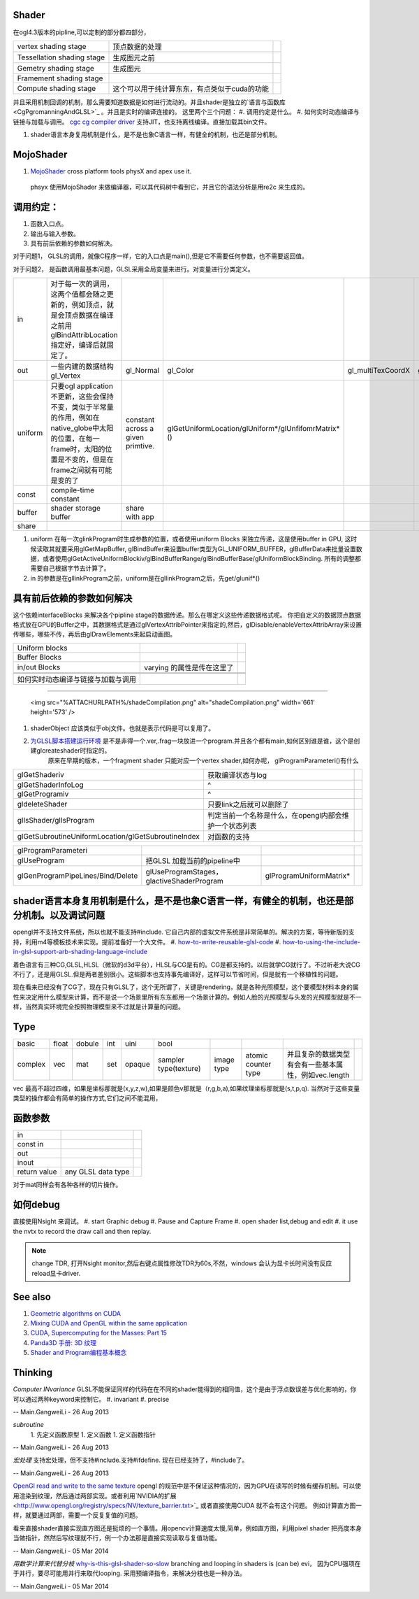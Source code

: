 Shader 
=======

在ogl4.3版本的pipline,可以定制的部分都四部分，

.. csv-table:: 

   vertex shading stage , 顶点数据的处理,
   Tessellation shading stage , 生成图元之前 ,
   Gemetry shading stage , 生成图元,
   Framement shading stage ,
   Compute shading stage ,  这个可以用于纯计算东东，有点类似于cuda的功能 ,

并且采用机制回调的机制，那么需要知道数据是如何进行流动的。并且shader是独立的`语言与函数库 <CgPgromanningAndGLSL>`_ 。并且是实时的编译连接的。 这里两个三个问题：
#. 调用约定是什么。
#. 如何实时动态编译与链接与加载与调用。   `cgc  cg compiler driver  <http://http.developer.nvidia.com/Cg/cgc.html>`_   支持JIT，也支持离线编译。直接加载其bin文件。
   
.. ::
 
   ps_3_0
   // cgc version 2.2.0017, build date Jan 29 2010
   // command line args: -profile ps_3_0 -I../include -DGLSL_COMPILER -DNO_SUPPORT_DDX_DDY -DPASS_DEPTH
   // source file: fancy_cloth_diffuse.cg
   //vendor NVIDIA Corporation
   //version 2.2.0.17
   
   
      
#. shader语言本身复用机制是什么，是不是也象C语言一样，有健全的机制，也还是部分机制。

MojoShader 
===========

#. `MojoShader <https://icculus.org/mojoshader/>`_  cross platform tools physX and apex use it.
  phsyx 使用MojoShader 来做编译器，可以其代码树中看到它，并且它的语法分析是用re2c 来生成的。

调用约定：
==========

#. 函数入口点。
#. 输出与输入参数。 
#. 具有前后依赖的参数如何解决。

对于问题1， GLSL的调用，就像C程序一样，它的入口点是main(),但是它不需要任何参数，也不需要返回值。

对于问题2， 是函数调用最基本问题，GLSL采用全局变量来进行。对变量进行分类定义。

.. csv-table:: 

   in ,  对于每一次的调用，这两个值都会随之更新的，例如顶点，就是会顶点数据在编译之前用glBindAttribLocation指定好，编译后就固定了。 ,
   out ,  一些内建的数据结构gl_Vertex,gl_Normal,gl_Color,gl_multiTexCoordX,gl_ModelViewMatrix,gl_ModelViewProjectionMatrix,gl_NormalMatrix ,
   uniform , 只要ogl application 不更新，这些会保持不变，类似于半常量的作用，例如在native_globe中太阳的位置，在每一frame时，太阳的位置是不变的，但是在frame之间就有可能是变的了,constant across a given primtive.,glGetUniformLocation/glUniform*/glUnfifomrMatrix*()  ,
   const , compile-time constant ,
   buffer , shader storage buffer ,share with app ,
   share , 

#. uniform 在每一次glinkProgram时生成参数的位置，或者使用uniform Blocks 来独立传递，这是使用buffer in GPU, 这时候读取其就要采用glGetMapBuffer, glBindBuffer来设置buffer类型为GL_UNIFORM_BUFFER，glBufferData来批量设置数据，或者使用glGetActiveUniformBlockiv/glBindBufferRange/glBindBufferBase/glUniformBlockBinding. 所有的调整都需要自己根据字节去计算了。
#. in 的参数是在gllinkProgram之前，uniform是在gllinkProgram之后，先get/glunif*()

具有前后依赖的参数如何解决
==========================


这个依赖interfaceBlocks 来解决各个pipline stage的数据传递。那么在哪定义这些传递数据格式呢。  你把自定义的数据顶点数据格式放在GPU的Buffer之中，其数据格式是通过glVertexAttribPointer来指定的,然后，glDisable/enableVertexAttribArray来设置传哪些，哪些不传，再后由glDrawElements来起启动画图。

.. csv-table:: 

   Uniform blocks ,
   Buffer Blocks ,
   in/out Blocks , varying 的属性是传在这里了 ,


 如何实时动态编译与链接与加载与调用
===================================

     <img src="%ATTACHURLPATH%/shadeCompilation.png" alt="shadeCompilation.png" width='661' height='573' />
#. shaderObject 应该类似于obj文件。也就是表示代码是可以复用了。
#. `为GLSL脚本搭建运行环境  <http://blog.csdn.net/youyouxiaomengye/article/details/4974472>`_  是不是非得一个.ver,.frag一块放进一个program.并且各个都有main,如何区别谁是谁，这个是创建glcreateshader时指定的。
       原来在早期的版本，一个fragment shader 只能对应一个vertex shader,如何办呢， glProgramParameteri()有什么

.. csv-table:: 

   glGetShaderiv , 获取编译状态与log ,
   glGetShaderInfoLog ,^ ,
   glGetProgramiv ,^ ,
   gldeleteShader , 只要link之后就可以删除了,
   glIsShader/glIsProgram , 判定当前一个名称是什么，在opengl内部会维护一个状态列表 ,
   glGetSubroutineUniformLocation/glGetSubroutineIndex , 对函数的支持 ,



.. csv-table:: 

   glProgramParameteri ,
   glUseProgram ,把GLSL 加载当前的pipeline中,
   glGenProgramPipeLines/Bind/Delete, glUseProgramStages， glactiveShaderProgram,glProgramUniformMatrix* , 

shader语言本身复用机制是什么，是不是也象C语言一样，有健全的机制，也还是部分机制。以及调试问题
=============================================================================================

opengl并不支持文件系统，所以也就不能支持#include.  它自己内部的虚拟文件系统是非常简单的。解决的方案，等待新版的支持，利用m4等模板技术来实现。提前准备好一个大文件。
#. `how-to-write-reusable-glsl-code <http://stackoverflow.com/questions/13530146/how-to-write-reusable-glsl-code>`_ 
#. `how-to-using-the-include-in-glsl-support-arb-shading-language-include <http://stackoverflow.com/questions/10754437/how-to-using-the-include-in-glsl-support-arb-shading-language-include>`_ 

着色语言有三种CG,GLSL,HLSL（微软的d3d平台），HLSL与CG是有的。CG是都支持的。以后就学CG就行了。不过听老大说CG不行了，还是用GLSL.但是两者差别很小。这些脚本也支持事先编译好，这样可以节省时间，但是就有一个移植性的问题。

现在看来已经没有了CG了，现在只有GLSL了，这个无所谓了，关键是rendering，就是各种光照模型，这个要模型材料本身的属性来决定用什么模型来计算，而不是说一个场景里所有东东都用一个场景计算的。例如人脸的光照模型与头发的光照模型就是不一样，当然真实环境完全按照物理模型来不过就是计算量的问题。

Type
====


.. csv-table:: 

   basic , float, dobule,int,uini,bool ,
   complex , vec,mat,set,opaque,sampler type(texture),image type,atomic counter type , 并且复杂的数据类型有会有一些基本属性，例如vec.length ,

vec 最高不超过四维，如果是坐标那就是(x,y,z,w),如果是颜色v那就是（r,g,b,a),如果纹理坐标那就是(s,t,p,q).
当然对于这些变量类型的操作都会有简单的操作方式,它们之间不能混用，

函数参数
========


.. csv-table:: 

   in ,
   const in ,
   out ,
   inout ,
   return value , any GLSL data type ,


   
.. ::
 
   vec3   luminance = color.rrr;
   color =color.abgr ;// reverse the components of a color 
   

对于mat同样会有各种各样的切片操作。

如何debug
===========

直接使用Nsight 来调试。
#. start Graphic debug
#. Pause and Capture Frame
#. open shader list,debug and edit
#. it use the nvtx to record the draw call and then replay.

.. note:: change TDR, 打开Nsight monitor,然后右键点属性修改TDR为60s,不然，windows 会认为显卡长时间没有反应reload显卡driver.

See also
========

#. `Geometric algorithms on CUDA <http://www.gvu.gatech.edu/people/official/jarek/graphics/reading/cuda.pdf>`_  
#. `Mixing CUDA and OpenGL within the same application <http://gpucomputing.net/?q&#61;node/182>`_  
#. `CUDA, Supercomputing for the Masses: Part 15 <http://www.drdobbs.com/architecture-and-design/cuda-supercomputing-for-the-masses-part/222600097>`_  
#. `Panda3D 手册: 3D 纹理 <http://panda3d.noie.name/manual/3D&#37;20&#37;E7&#37;BA&#37;B9&#37;E7&#37;90&#37;86>`_  

#. `Shader and Program编程基本概念 <http://blog.csdn.net/myarrow/article/details/7737313>`_  

Thinking
========



*Computer INvariance*
GLSL不能保证同样的代码在在不同的shader能得到的相同值，这个是由于浮点数误差与优化影响的，你可以通过两种keyword来控制它。
#. invariant 
#. precise 

-- Main.GangweiLi - 26 Aug 2013


*subroutine*
  1. 先定义函数原型
  1. 定义函数
  1. 定义函数指针


-- Main.GangweiLi - 26 Aug 2013


*宏处理*
支持宏处理，但不支持#include.支持#ifdefine.  现在已经支持了，#include了。


-- Main.GangweiLi - 26 Aug 2013


`OpenGl read and write to the same texture <http://stackoverflow.com/questions/11410292/opengl-read-and-write-to-the-same-texture>`_   opengl 的规范中是不保证这种情况的，因为GPU在读写的时候有缓存机制。可以使用渲染到纹理，然后通过两部实现。或者利用`NVIDIA的扩展 <http://www.opengl.org/registry/specs/NV/texture_barrier.txt>`_  或者直接使用CUDA 就不会有这个问题。
例如计算直方图一样，就要通过两部，需要一个反复复值的问题。

看来直接shader直接实现直方图还是挺烦的一个事情。用opencv计算速度太慢,简单，例如直方图，利用pixel shader 把亮度本身当做指针，然然后写纹理就不行，例一个办法那是直接实现读取与复值功能。 

-- Main.GangweiLi - 05 Mar 2014


*用数学计算来代替分枝*  `why-is-this-glsl-shader-so-slow <http://stackoverflow.com/questions/16337723/why-is-this-glsl-shader-so-slow>`_  branching and looping in shaders is (can be) evi， 因为CPU强项在于并行，要尽可能用并行来取代looping. 
采用预编译指令，来解决分枝也是一种办法。

-- Main.GangweiLi - 05 Mar 2014
